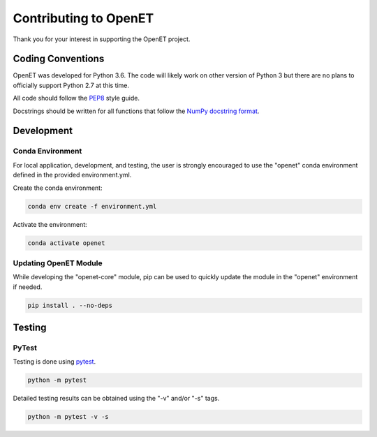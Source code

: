 ======================
Contributing to OpenET
======================

Thank you for your interest in supporting the OpenET project.

Coding Conventions
==================

OpenET was developed for Python 3.6.  The code will likely work on other version of Python 3 but there are no plans to officially support Python 2.7 at this time.

All code should follow the `PEP8 <https://www.python.org/dev/peps/pep-0008/>`__ style guide.

Docstrings should be written for all functions that follow the `NumPy docstring format <https://numpydoc.readthedocs.io/en/latest/format.html>`__.

Development
===========

Conda Environment
-----------------

For local application, development, and testing, the user is strongly encouraged to use the "openet" conda environment defined in the provided environment.yml.

Create the conda environment:

.. code-block:: console

    conda env create -f environment.yml

Activate the environment:

.. code-block:: console

    conda activate openet

Updating OpenET Module
----------------------

While developing the "openet-core" module, pip can be used to quickly update the module in the "openet" environment if needed.

.. code-block:: console

    pip install . --no-deps

Testing
=======

PyTest
------

Testing is done using `pytest <https://docs.pytest.org/en/latest/>`__.

.. code-block:: console

    python -m pytest

Detailed testing results can be obtained using the "-v" and/or "-s" tags.

.. code-block:: console

    python -m pytest -v -s
